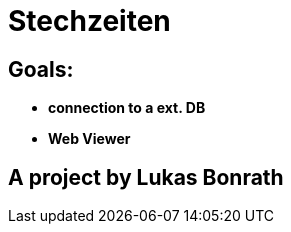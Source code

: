 = **Stechzeiten**

== **Goals:**
- **connection to a ext. DB**
- **Web Viewer**


== *A project by Lukas Bonrath*
